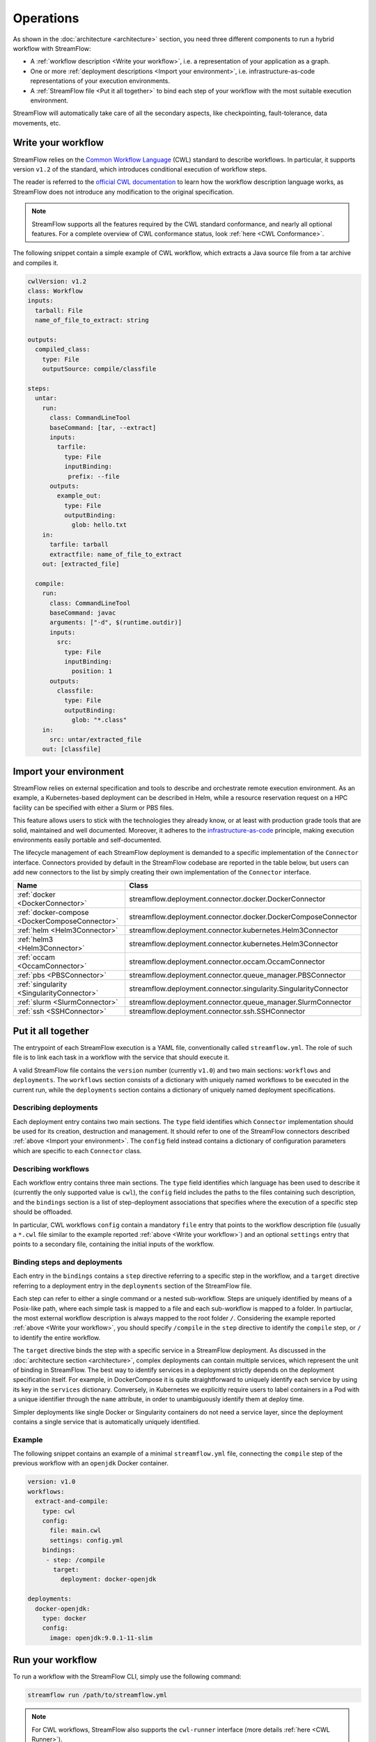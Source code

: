 ==========
Operations
==========

As shown in the :doc:`architecture <architecture>` section, you need three different components to run a hybrid workflow with StreamFlow:

* A :ref:`workflow description <Write your workflow>`, i.e. a representation of your application as a graph.
* One or more :ref:`deployment descriptions <Import your environment>`, i.e. infrastructure-as-code representations of your execution environments.
* A :ref:`StreamFlow file <Put it all together>` to bind each step of your workflow with the most suitable execution environment.

StreamFlow will automatically take care of all the secondary aspects, like checkpointing, fault-tolerance, data movements, etc.

Write your workflow
===================

StreamFlow relies on the `Common Workflow Language <https://www.commonwl.org/>`_ (CWL) standard to describe workflows. In particular, it supports version ``v1.2`` of the standard, which introduces conditional execution of workflow steps.

The reader is referred to the `official CWL documentation <https://www.commonwl.org/v1.2/>`_ to learn how the workflow description language works, as StreamFlow does not introduce any modification to the original specification.

.. note::
  StreamFlow supports all the features required by the CWL standard conformance, and nearly all optional features. For a complete overview of CWL conformance status, look :ref:`here <CWL Conformance>`.

The following snippet contain a simple example of CWL workflow, which extracts a Java source file from a tar archive and compiles it.

.. code-block:: yaml

   cwlVersion: v1.2
   class: Workflow
   inputs:
     tarball: File
     name_of_file_to_extract: string

   outputs:
     compiled_class:
       type: File
       outputSource: compile/classfile

   steps:
     untar:
       run:
         class: CommandLineTool
         baseCommand: [tar, --extract]
         inputs:
           tarfile:
             type: File
             inputBinding:
              prefix: --file
         outputs:
           example_out:
             type: File
             outputBinding:
               glob: hello.txt
       in:
         tarfile: tarball
         extractfile: name_of_file_to_extract
       out: [extracted_file]

     compile:
       run:
         class: CommandLineTool
         baseCommand: javac
         arguments: ["-d", $(runtime.outdir)]
         inputs:
           src:
             type: File
             inputBinding:
               position: 1
         outputs:
           classfile:
             type: File
             outputBinding:
               glob: "*.class"
       in:
         src: untar/extracted_file
       out: [classfile]

Import your environment
=======================

StreamFlow relies on external specification and tools to describe and orchestrate remote execution environment. As an example, a Kubernetes-based deployment can be described in Helm, while a resource reservation request on a HPC facility can be specified with either a Slurm or PBS files.

This feature allows users to stick with the technologies they already know, or at least with production grade tools that are solid, maintained and well documented. Moreover, it adheres to the `infrastructure-as-code <https://en.wikipedia.org/wiki/Infrastructure_as_code>`_ principle, making execution environments easily portable and self-documented.

The lifecycle management of each StreamFlow deployment is demanded to a specific implementation of the ``Connector`` interface. Connectors provided by default in the StreamFlow codebase are reported in the table below, but users can add new connectors to the list by simply creating their own implementation of the ``Connector`` interface.

=======================================================     ================================================================
Name                                                        Class
=======================================================     ================================================================
:ref:`docker <DockerConnector>`                             streamflow.deployment.connector.docker.DockerConnector
:ref:`docker-compose <DockerComposeConnector>`              streamflow.deployment.connector.docker.DockerComposeConnector
:ref:`helm <Helm3Connector>`                                streamflow.deployment.connector.kubernetes.Helm3Connector
:ref:`helm3 <Helm3Connector>`                               streamflow.deployment.connector.kubernetes.Helm3Connector
:ref:`occam <OccamConnector>`                               streamflow.deployment.connector.occam.OccamConnector
:ref:`pbs <PBSConnector>`                                   streamflow.deployment.connector.queue_manager.PBSConnector
:ref:`singularity <SingularityConnector>`                   streamflow.deployment.connector.singularity.SingularityConnector
:ref:`slurm <SlurmConnector>`                               streamflow.deployment.connector.queue_manager.SlurmConnector
:ref:`ssh <SSHConnector>`                                   streamflow.deployment.connector.ssh.SSHConnector
=======================================================     ================================================================

Put it all together
===================

The entrypoint of each StreamFlow execution is a YAML file, conventionally called ``streamflow.yml``. The role of such file is to link each task in a workflow with the service that should execute it.

A valid StreamFlow file contains the ``version`` number (currently ``v1.0``) and two main sections: ``workflows`` and ``deployments``. The ``workflows`` section consists of a dictionary with uniquely named workflows to be executed in the current run, while the ``deployments`` section contains a dictionary of uniquely named deployment specifications.

Describing deployments
-----------------

Each deployment entry contains two main sections. The ``type`` field identifies which ``Connector`` implementation should be used for its creation, destruction and management. It should refer to one of the StreamFlow connectors described :ref:`above <Import your environment>`. The ``config`` field instead contains a dictionary of configuration parameters which are specific to each ``Connector`` class.

Describing workflows
--------------------

Each workflow entry contains three main sections. The ``type`` field identifies which language has been used to describe it (currently the only supported value is ``cwl``), the ``config`` field includes the paths to the files containing such description, and the ``bindings`` section is a list of step-deployment associations that specifies where the execution of a specific step should be offloaded.

In particular, CWL workflows ``config`` contain a mandatory ``file`` entry that points to the workflow description file (usually a ``*.cwl`` file similar to the example reported :ref:`above <Write your workflow>`) and an optional ``settings`` entry that points to a secondary file, containing the initial inputs of the workflow.

Binding steps and deployments
-----------------------------

Each entry in the ``bindings`` contains a ``step`` directive referring to a specific step in the workflow, and a ``target`` directive referring to a deployment entry in the ``deployments`` section of the StreamFlow file.

Each step can refer to either a single command or a nested sub-workflow. Steps are uniquely identified by means of a Posix-like path, where each simple task is mapped to a file and each sub-workflow is mapped to a folder. In partiuclar, the most external workflow description is always mapped to the root folder ``/``. Considering the example reported :ref:`above <Write your workflow>`, you should specify ``/compile`` in the ``step`` directive to identify the ``compile`` step, or ``/`` to identify the entire workflow.

The ``target`` directive binds the step with a specific service in a StreamFlow deployment. As discussed in the :doc:`architecture section <architecture>`, complex deployments can contain multiple services, which represent the unit of binding in StreamFlow. The best way to identify services in a deployment strictly depends on the deployment specification itself. For example, in DockerCompose it is quite straightforward to uniquely identify each service by using its key in the ``services`` dictionary. Conversely, in Kubernetes we explicitly require users to label containers in a Pod with a unique identifier through the ``name`` attribute, in order to unambiguously identify them at deploy time.

Simpler deployments like single Docker or Singularity containers do not need a service layer, since the deployment contains a single service that is automatically uniquely identified.

Example
-------

The following snippet contains an example of a minimal ``streamflow.yml`` file, connecting the ``compile`` step of the previous workflow with an ``openjdk`` Docker container.

.. code-block:: yaml

   version: v1.0
   workflows:
     extract-and-compile:
       type: cwl
       config:
         file: main.cwl
         settings: config.yml
       bindings:
        - step: /compile
          target:
            deployment: docker-openjdk

   deployments:
     docker-openjdk:
       type: docker
       config:
         image: openjdk:9.0.1-11-slim

Run your workflow
=================

To run a workflow with the StreamFlow CLI, simply use the following command:

.. code-block:: bash

    streamflow run /path/to/streamflow.yml

.. note::
   For CWL workflows, StreamFlow also supports the ``cwl-runner`` interface (more details :ref:`here <CWL Runner>`).

The ``--outdir`` option specifies where StreamFlow must store the workflow results and the execution metadata, collected in a ``.streamflow`` folder. By default, StreamFlow uses the current directory as its output folder.

Generate a report
=================

The ``streamflow report`` subcommand can generate a timeline report of workflow execution. A user must execute it in the parent directory of the ``.streamflow`` folder described :ref:`above <Run your workflow>`. By default, an interactive ``HTML`` report is generated, but users can specify a different format through the ``--format`` option.